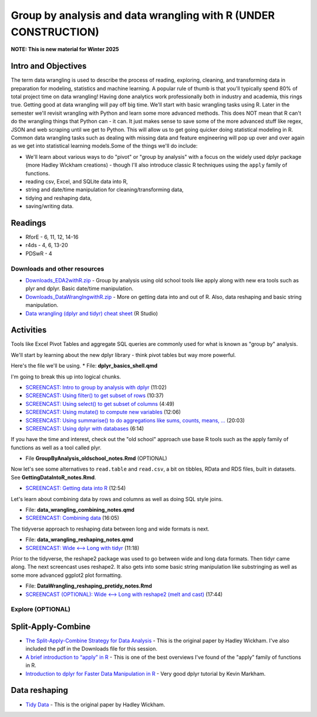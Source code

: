 ****************************************************************
Group by analysis and data wrangling with R (UNDER CONSTRUCTION)
****************************************************************

**NOTE: This is new material for Winter 2025**

Intro and Objectives
--------------------

The term data wrangling is used to describe the process of reading, exploring, cleaning, and transforming data in preparation for modeling, statistics and machine learning. A popular rule of thumb is that you'll typically spend 80% of total project time on data wrangling! Having done analytics work professionally both in industry and academia, this rings true. Getting good at data wrangling will pay off big time. We'll start with basic wrangling tasks using R. Later in the semester we'll revisit wrangling with Python and learn some more advanced methods. This does NOT mean that R can't do the wrangling things that Python can - it can. It just makes sense to save some of the more advanced stuff like regex, JSON and web scraping until we get to Python. This will allow us to get going quicker doing statistical modeling in R.  Common data wrangling tasks such as dealing with missing data and feature engineering will pop up over and over again as we get into statistical learning models.Some of the things we'll do include:

* We'll learn about various ways to do "pivot" or "group by analysis" with a focus on the widely used dplyr package (more Hadley Wickham creations) - though I'll also introduce classic R techniques using the ``apply`` family of functions.
* reading csv, Excel, and SQLite data into R,
* string and date/time manipulation for cleaning/transforming data,
* tidying and reshaping data,
* saving/writing data.
   
Readings
--------

* RforE - 6, 11, 12, 14-16
* r4ds - 4, 6, 13-20
* PDSwR - 4

Downloads and other resources
=============================

* `Downloads_EDA2withR.zip <https://drive.google.com/file/d/1fmlP-7M5ZIrXnl758TdYr3-LRquZGAZz/view?usp=sharing>`_ - Group by analysis using old school tools like apply along with new era tools such as plyr and dplyr. Basic date/time manipulation.
* `Downloads_DataWranglngwithR.zip <https://drive.google.com/file/d/1dcMv6dDsTLaduOzuu49_2PS9IbX0OEPT/view?usp=sharing>`_ - More on getting data into and out of R. Also, data reshaping and basic string manipulation.
* `Data wrangling (dplyr and tidyr) cheat sheet <http://www.rstudio.com/wp-content/uploads/2015/02/data-wrangling-cheatsheet.pdf>`_ (R Studio)

Activities
-----------

Tools like Excel Pivot Tables and aggregate SQL queries are commonly used for what
is known as "group by" analysis.

We'll start by learning about the new dplyr library - think pivot tables but way more powerful.

Here's the file we'll be using. 
* File: **dplyr_basics_shell.qmd**

I'm going to break this up into logical chunks.

* `SCREENCAST: Intro to group by analysis with dplyr <https://coming_soon>`_ (11:02)
* `SCREENCAST: Using filter() to get subset of rows <https://coming_soon>`_ (10:37)
* `SCREENCAST: Using select() to get subset of columns <https://coming_soon>`_ (4:49)
* `SCREENCAST: Using mutate() to compute new variables <https://coming_soon>`_ (12:06)
* `SCREENCAST: Using summarise() to do aggregations like sums, counts, means, ... <https://coming_soon>`_ (20:03)
* `SCREENCAST: Using dplyr with databases <https://coming_soon>`_ (6:14)

If you have the time
and interest, check out
the "old school" approach use base R tools such as the apply family
of functions as well as a tool called plyr. 

* File **GroupByAnalysis_oldschool_notes.Rmd** (OPTIONAL)

Now let's see some alternatives to ``read.table`` and ``read.csv``, a bit on tibbles, RData and RDS files, built in datasets. See **GettingDataIntoR_notes.Rmd**.

* `SCREENCAST: Getting data into R <https://coming_soon>`_ (12:54)

Let's learn about combining data by rows and columns as well as doing SQL style joins. 

* File: **data_wrangling_combining_notes.qmd**
* `SCREENCAST: Combining data <https://coming_soon>`_ (16:05)

The tidyverse approach to reshaping data between long and wide formats is next. 

* File: **data_wrangling_reshaping_notes.qmd**
* `SCREENCAST: Wide <--> Long with tidyr <https://coming_soon>`_ (11:18)

Prior to the tidyverse, the reshape2 package was used to go between wide and long data formats. Then tidyr came along. The next screencast uses reshape2. It also gets into some basic string manipulation like substringing as well as some more advanced ggplot2 plot formatting. 

* File: **DataWrangling_reshaping_pretidy_notes.Rmd**
* `SCREENCAST (OPTIONAL): Wide <--> Long with reshape2 (melt and cast) <https://youtu.be/d00MoWdb7LQ>`_ (17:44)



Explore (OPTIONAL)
==================

Split-Apply-Combine
-------------------

* `The Split-Apply-Combine Strategy for Data Analysis <https://www.jstatsoft.org/article/view/v040i01>`_ - This is the original paper by Hadley Wickham. I've also included the pdf in the Downloads file for this session.
* `A brief introduction to “apply” in R <http://nsaunders.wordpress.com/2010/08/20/a-brief-introduction-to-apply-in-r/>`_ - This is one of the best overviews I've found of the "apply" family of functions in R.
* `Introduction to dplyr for Faster Data Manipulation in R <https://rpubs.com/justmarkham/dplyr-tutorial>`_ - Very good dplyr tutorial by Kevin Markham.


Data reshaping
--------------

* `Tidy Data <https://www.jstatsoft.org/article/view/v059i10/v59i10.pdf>`_ - This is the original paper by Hadley Wickham.
